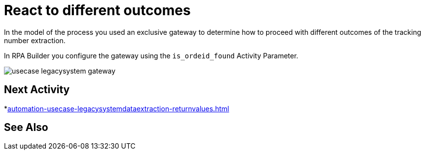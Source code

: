 # React to different outcomes

In the model of the process you used an exclusive gateway to determine how to proceed with different outcomes of the tracking number extraction.

In RPA Builder you configure the gateway using the `is_ordeid_found` Activity Parameter.

image::usecase-legacysystem-gateway.png[]

## Next Activity

*xref:automation-usecase-legacysystemdataextraction-returnvalues.adoc[]

## See Also
